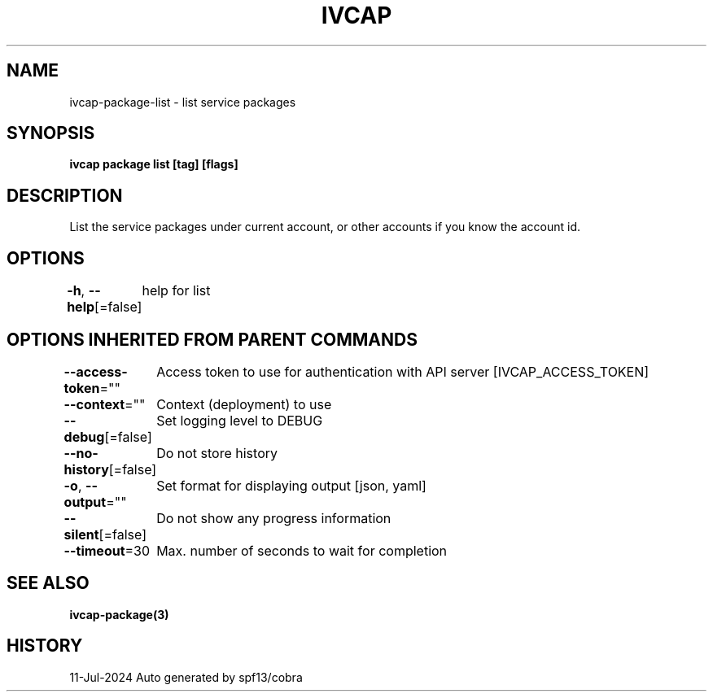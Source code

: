 .nh
.TH "IVCAP" "3" "Jul 2024" "Auto generated by spf13/cobra" ""

.SH NAME
.PP
ivcap-package-list - list service packages


.SH SYNOPSIS
.PP
\fBivcap package list [tag] [flags]\fP


.SH DESCRIPTION
.PP
List the service packages under current account, or other accounts if you know the account id.


.SH OPTIONS
.PP
\fB-h\fP, \fB--help\fP[=false]
	help for list


.SH OPTIONS INHERITED FROM PARENT COMMANDS
.PP
\fB--access-token\fP=""
	Access token to use for authentication with API server [IVCAP_ACCESS_TOKEN]

.PP
\fB--context\fP=""
	Context (deployment) to use

.PP
\fB--debug\fP[=false]
	Set logging level to DEBUG

.PP
\fB--no-history\fP[=false]
	Do not store history

.PP
\fB-o\fP, \fB--output\fP=""
	Set format for displaying output [json, yaml]

.PP
\fB--silent\fP[=false]
	Do not show any progress information

.PP
\fB--timeout\fP=30
	Max. number of seconds to wait for completion


.SH SEE ALSO
.PP
\fBivcap-package(3)\fP


.SH HISTORY
.PP
11-Jul-2024 Auto generated by spf13/cobra
